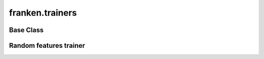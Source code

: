 ﻿franken.trainers
================


Base Class
----------
.. autosummary::
    :toctree: stubs
    :template: class.rst
    :nosignatures:

    franken.trainers.BaseTrainer

Random features trainer
-----------------------
.. autosummary::
    :toctree: stubs
    :template: class.rst
    :nosignatures:

    franken.trainers.RandomFeaturesTrainer



















